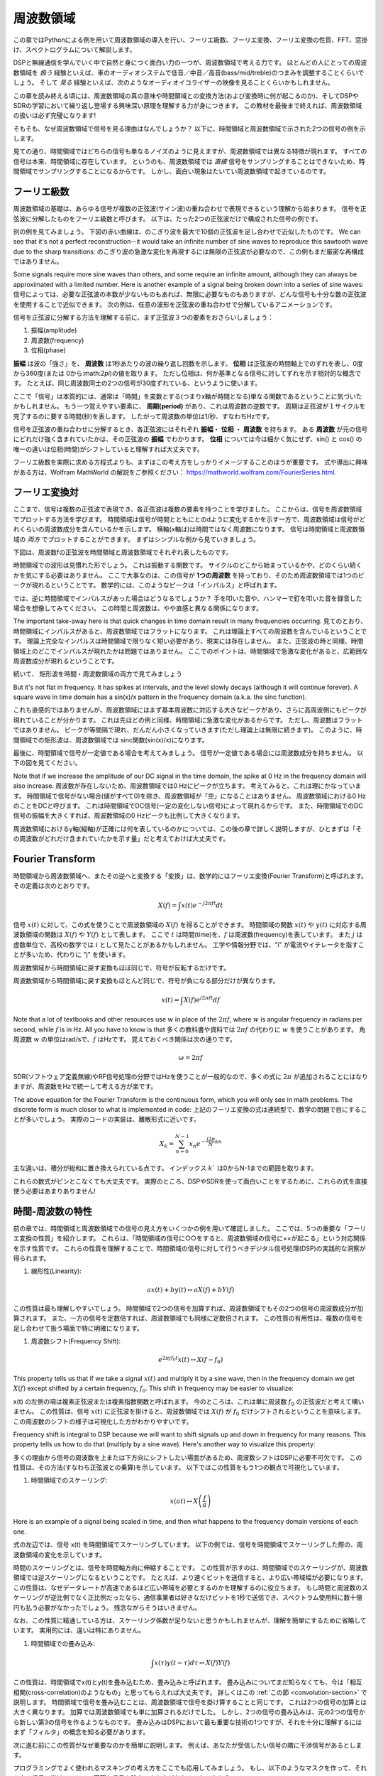 .. _freq-domain-chapter:

#####################
周波数領域
#####################

この章ではPythonによる例を用いて周波数領域の導入を行い、フーリエ級数、フーリエ変換、フーリエ変換の性質、FFT、窓掛け、スペクトログラムについて解説します。

DSPと無線通信を学んでいく中で自然と身につく面白い力の一つが、周波数領域で考える力です。
ほとんどの人にとっての周波数領域を *扱う* 経験といえば、車のオーディオシステムで低音／中音／高音(bass/mid/treble)のつまみを調整することくらいでしょう。
そして *見る* 経験といえば、次のようなオーディオイコライザーの映像を見ることくらいかもしれません。

.. image:: ../_images/audio_equalizer.webp
   :align: center

この章を読み終える頃には、周波数領域の真の意味や時間領域との変換方法(および変換時に何が起こるのか)、そしてDSPやSDRの学習において繰り返し登場する興味深い原理を理解する力が身につきます。
この教材を最後まで終えれば、周波数領域の扱いは必ず完璧になります!

そもそも、なぜ周波数領域で信号を見る理由はなんでしょうか？
以下に、時間領域と周波数領域で示された2つの信号の例を示します。

.. image:: ../_images/time_and_freq_domain_example_signals.png
   :scale: 40 %
   :align: center
   :alt: Two signals in the time domain may look like noise, but in the frequency domain we see additional features

見ての通り、時間領域ではどちらの信号も単なるノイズのように見えますが、周波数領域では異なる特徴が現れます。
すべての信号は本来、時間領域に存在しています。
というのも、周波数領域では *直接* 信号をサンプリングすることはできないため、時間領域でサンプリングすることになるからです。
しかし、面白い現象はたいてい周波数領域で起きているのです。

***************
フーリエ級数
***************

周波数領域の基礎は、あらゆる信号が複数の正弦波(サイン波)の重ね合わせで表現できるという理解から始まります。
信号を正弦波に分解したものをフーリエ級数と呼びます。
以下は、たった2つの正弦波だけで構成された信号の例です。

.. image:: ../_images/summing_sinusoids.svg
   :align: center
   :target: ../_images/summing_sinusoids.svg
   :alt: 信号がどのようにして複数の正弦波から構成されるか示した例。フーリエ級数の様子を示している。

別の例を見てみましょう。
下図の赤い曲線は、のこぎり波を最大で10個の正弦波を足し合わせで近似したものです。
We can see that it's not a perfect reconstruction--it would take an infinite number of sine waves to reproduce this sawtooth wave due to the sharp transitions:
のこぎり波の急激な変化を再現するには無限の正弦波が必要なので、この例もまだ厳密な再構成ではありません。

.. image:: ../_images/fourier_series_triangle.gif
   :scale: 70 %   
   :align: center
   :alt: 三角波zがフーリエ級数により分解される様子を示したアニメーション


Some signals require more sine waves than others, and some require an infinite amount, although they can always be approximated with a limited number.  Here is another example of a signal being broken down into a series of sine waves:
信号によっては、必要な正弦波の本数が少ないものもあれば、無限に必要なものもありますが、どんな信号も十分な数の正弦波を使用することで近似できます。
次の例は、任意の波形を正弦波の重ね合わせで分解しているアニメーションです。

.. image:: ../_images/fourier_series_arbitrary_function.gif
   :scale: 70 %   
   :align: center  
   :alt: Animation of the Fourier series decomposition of an arbitrary function made up of square pulses

信号を正弦波に分解する方法を理解する前に、まず正弦波３つの要素をおさらいしましょう：

#. 振幅(amplitude)
#. 周波数(frequency)
#. 位相(phase)

**振幅** は波の「強さ」を、 **周波数** は1秒あたりの波の繰り返し回数を示します。
**位相** は正弦波の時間軸上でのずれを表し、0度から360度(または 0から:math:`2\pi`)の値を取ります。
ただし位相は、何か基準となる信号に対してずれを示す相対的な概念です。
たとえば、同じ周波数同士の2つの信号が30度ずれている、というように使います。

.. image:: ../_images/amplitude_phase_period.svg
   :align: center
   :target: ../_images/amplitude_phase_period.svg
   :alt: Reference diagram of amplitude, phase, and frequency of a sine wave (a.k.a. sinusoid)
   
ここで「信号」は本質的には、通常は「時間」を変数とする(つまりx軸が時間となる)単なる関数であるということに気づいたかもしれません。
もう一つ覚えやすい要素に、 **周期(period)** があり、これは周波数の逆数です。
周期は正弦波が１サイクルを完了するのに要する時間(秒)を表します。
したがって周波数の単位は1/秒、すなわちHzです。

信号を正弦波の重ね合わせに分解するとき、各正弦波にはそれぞれ **振幅**・ **位相** ・ **周波数** を持ちます。
ある **周波数** が元の信号にどれだけ強く含まれていたかは、その正弦波の **振幅** でわかります。
**位相** については今は細かく気にせず、sin() と cos() の唯一の違いは位相(時間)がシフトしていると理解すれば大丈夫です。

フーリエ級数を実際に求める方程式よりも、まずはこの考え方をしっかりイメージすることのほうが重要です。
式や導出に興味がある方は、Wolfram MathWorld の解説をご参照ください： https://mathworld.wolfram.com/FourierSeries.html.  

********************
フーリエ変換対
********************

ここまで、信号は複数の正弦波で表現でき、各正弦波は複数の要素を持つことを学びました。
ここからは、信号を周波数領域でプロットする方法を学びます。
時間領域は信号が時間とともにとのdように変化するかを示す一方で、周波数領域は信号がどれくらいの周波数成分を含んでいるかを示します。
横軸(x軸は)は時間ではなく周波数になります。
信号は時間領域と周波数領域の *両方* でプロットすることができます。
まずはシンプルな例から見ていきましょう。

下図は、周波数fの正弦波を時間領域と周波数領域でそれぞれ表したものです。

.. image:: ../_images/sine-wave.png
   :scale: 70 % 
   :align: center
   :alt: 正弦波の時間・周波数領域の対応。周波数領域ではインパルスになる。

時間領域での波形は見慣れた形でしょう。
これは振動する関数です。
サイクルのどこから始まっているかや、どのくらい続くかを気にする必要はありません。
ここで大事なのは、この信号が **1つの周波数** を持っており、そのため周波数領域では1つのピークが現れるということです。
数学的には、このようなピークは「インパルス」と呼ばれます。

では、逆に時間領域でインパルスがあった場合はどうなるでしょうか？
手を叩いた音や、ハンマーで釘を叩いた音を録音した場合を想像してみてください。
この時間と周波数は、やや直感と異なる関係になります。

.. image:: ../_images/impulse.png
   :scale: 70 % 
   :align: center  
   :alt: 時間領域におけるインパルスのフーリエ変換対は、周波数領域では全体に広がる(すべての周波数を含む)

The important take-away here is that quick changes in time domain result in many frequencies occurring.
見てのとおり、時間領域にインパルスがあると、周波数領域ではフラットになります。
これは理論上すべての周波数を含んでいるということです。
理論上完全なインパルスは時間領域で限りなく短い必要があり、現実には存在しません。
また、正弦波の時と同様、時間領域上のどこでインパルスが現れたかは問題ではありません。
ここでのポイントは、時間領域で急激な変化があると、広範囲な周波数成分が現れるということです。

続いて、 矩形波を時間・周波数領域の両方で見てみましょう

.. image:: ../_images/square-wave.svg
   :align: center 
   :target: ../_images/square-wave.svg
   :alt: 矩形波とそのフーリエ対。周波数領域ではsinc関数(sin(x)/x)となる

But it's not flat in frequency. 
It has spikes at intervals, and the level slowly decays (although it will continue forever).  
A square wave in time domain has a sin(x)/x pattern in the frequency domain (a.k.a. the sinc function).

これも直感的ではありませんが、周波数領域にはまず基本周波数に対応する大きなピークがあり、さらに高周波側にもピークが現れていることが分かります。
これは先ほどの例と同様、時間領域に急激な変化があるからです。
ただし、周波数はフラットではありません。
ピークが等間隔で現れ、だんだん小さくなっていきます(ただし理論上は無限に続きます)。
このように、時間領域での矩形波は、周波数領域では sinc関数(sin(x)/x)になります。

最後に、時間領域で信号が一定値である場合を考えてみましょう。
信号が一定値である場合には周波数成分を持ちません。
以下の図を見てください。

.. image:: ../_images/dc-signal.png
   :scale: 80 % 
   :align: center 
   :alt: DC信号(一定信号)のフーリエ変換対。周波数領域では0 Hzのインパルスになる。

Note that if we increase the amplitude of our DC signal in the time domain, the spike at 0 Hz in the frequency domain will also increase.
周波数が存在しないため、周波数領域では0 Hzにピークが立ちます。
考えてみると、これは理にかなっています。
時間領域で信号がない場合(値がすべて0)を除き、周波数領域が「空」になることはありません。
周波数領域における0 Hz のことをDCと呼びます。
これは時間領域でDC信号(一定の変化しない信号)によって現れるからです。
また、時間領域でのDC信号の振幅を大きくすれば、周波数領域の0 Hzピークも比例して大きくなります。

周波数領域におけるy軸(縦軸)が正確には何を表しているのかについては、この後の章で詳しく説明しますが、ひとまずは「その周波数がどれだけ含まれていたかを示す量」だと考えておけば大丈夫です。

*****************
Fourier Transform
*****************

時間領域から周波数領域へ、またその逆へと変換する「変換」は、数学的にはフーリエ変換(Fourier Transform)と呼ばれます。
その定義は次のとおりです。

.. math::
   X(f) = \int x(t) e^{-j2\pi ft} dt

信号 :math:`x(t)` に対して、この式を使うことで周波数領域の :math:`X(f)` を得ることができます。
時間領域の関数 :math:`x(t)` や :math:`y(t)` に対応する周波数領域の関数は :math:`X(f)` や :math:`Y(f)` として表します。
ここで :math:`t` は時間(time)を、:math:`f` は周波数(frequency)を表しています。
また :math:`j` は虚数単位で、高校の数学では :math:`i` として見たことがあるかもしれません。
工学や情報分野では、"i" が電流やイテレータを指すことが多いため、代わりに "j" を使います。

周波数領域から時間領域に戻す変換もほぼ同じで、符号が反転するだけです。

周波数領域から時間領域に戻す変換もほとんど同じで、符号が負になる部分だけが異なります。

.. math::
   x(t) = \int X(f) e^{j2\pi ft} df

Note that a lot of textbooks and other resources use :math:`w` in place of the :math:`2\pi f`, where :math:`w` is angular frequency in radians per second, while :math:`f` is in Hz.  All you have to know is that
多くの教科書や資料では :math:`2\pi f` の代わりに :math:`w` を使うことがあります。
角周波数 :math:`w` の単位はrad/sで、:math:`f` はHzです。
覚えておくべき関係は次の通りです。

.. math::
   \omega = 2 \pi f

SDR(ソフトウェア定義無線)やRF信号処理の分野ではHzを使うことが一般的なので、多くの式に :math:`2\pi` が追加されることにはなりますが、周波数をHzで統一して考える方が楽です。

The above equation for the Fourier Transform is the continuous form, which you will only see in math problems.  The discrete form is much closer to what is implemented in code:
上記のフーリエ変換の式は連続型で、数学の問題で目にすることが多いでしょう。
実際のコードの実装は、離散形式に近いです。

.. math::
   X_k = \sum_{n=0}^{N-1} x_n e^{-\frac{j2\pi}{N}kn}
   
主な違いは、積分が総和に置き換えられている点です。
インデックス :math:`k`` は0からN-1までの範囲を取ります。

これらの数式がピンとこなくても大丈夫です。
実際のところ、DSPやSDRを使って面白いことをするために、これらの式を直接使う必要はあまりありません!

*************************
時間-周波数の特性
*************************

前の章では、時間領域と周波数領域での信号の見え方をいくつかの例を用いて確認しました。
ここでは、5つの重要な「フーリエ変換の性質」を紹介します。
これらは、「時間領域の信号に○○をすると、周波数領域の信号に××が起こる」という対応関係を示す性質です。
これらの性質を理解することで、時間領域の信号に対して行うべきデジタル信号処理(DSP)の実践的な洞察が得られます。

1. 線形性(Linearity):

.. math::
   a x(t) + b y(t) \leftrightarrow a X(f) + b Y(f)

この性質は最も理解しやすいでしょう。
時間領域で2つの信号を加算すれば、周波数領域でもその2つの信号の周波数成分が加算されます。
また、一方の信号を定数倍すれば、周波数領域でも同様に定数倍されます。
この性質の有用性は、複数の信号を足し合わせて扱う場面で特に明確になります。

1. 周波数シフト(Frequency Shift):

.. math::
   e^{2 \pi j f_0 t}x(t) \leftrightarrow X(f-f_0)

This property tells us that if we take a signal :math:`x(t)` and multiply it by a sine wave, then in the frequency domain we get :math:`X(f)` except shifted by a certain frequency, :math:`f_0`.  This shift in frequency may be easier to visualize:

x(t) の左側の項は複素正弦波または複素指数関数と呼ばれます。
今のところは、これは単に周波数 :math:`f_0` の正弦波だと考えて構いません。
この性質は、信号 :math:`x(t)` に正弦波を掛けると、周波数領域では :math:`X(f)` が :math:`f_0` だけシフトされるということを意味します。
この周波数のシフトの様子は可視化した方がわかりやすいです。

.. image:: ../_images/freq-shift.svg
   :align: center 
   :target: ../_images/freq-shift.svg
   :alt: 信号が周波数領域で周波数シフトする様子を示した図

Frequency shift is integral to DSP because we will want to shift signals up and down in frequency for many reasons. 
This property tells us how to do that (multiply by a sine wave).  Here's another way to visualize this property:

多くの理由から信号の周波数を上または下方向にシフトしたい場面があるため、周波数シフトはDSPに必要不可欠です。
この性質は、その方法(すなわち正弦波との乗算)を示しています。
以下ではこの性質をもう1つの観点で可視化しています。

.. image:: ../_images/freq-shift-diagram.svg
   :align: center
   :target: ../_images/freq-shift-diagram.svg
   :alt: 正弦波との乗算による周波数シフトの視覚化
   
1. 時間領域でのスケーリング:

.. math::
   x(at) \leftrightarrow X\left(\frac{f}{a}\right)

Here is an example of a signal being scaled in time, and then what happens to the frequency domain versions of each one.

式の左辺では、信号 x(t) を時間領域でスケーリングしています。
以下の例では、信号を時間領域でスケーリングした際の、周波数領域の変化を示しています。

.. image:: ../_images/time-scaling.svg
   :align: center
   :target: ../_images/time-scaling.svg
   :alt: 時間領域および周波数領域でフーリエ変換の時間のスケーリングを示した図

時間のスケーリングとは、信号を時間軸方向に伸縮することです。
この性質が示すのは、時間領域でのスケーリングが、周波数領域では逆スケーリングになるということです。
たとえば、より速くビットを送信すると、より広い帯域幅が必要になります。
この性質は、なぜデータレートが高速であるほど広い帯域を必要とするのかを理解するのに役立ちます。
もし時間と周波数のスケーリングが逆比例でなく正比例だったなら、通信事業者は好きなだけビットを1秒で送信でき、スペクトラム使用料に数十億円も払う必要がなかったでしょう。
残念ながらそうはいきません。

なお、この性質に精通している方は、スケーリング係数が足りないと思うかもしれませんが、理解を簡単にするために省略しています。
実用的には、違いは特にありません。

1. 時間領域での畳み込み:

.. math::
   \int x(\tau) y(t-\tau) d\tau  \leftrightarrow X(f)Y(f)

この性質は、時間領域でx(t)とy(t)を畳み込むため、畳み込みと呼ばれます。
畳み込みについてまだ知らなくても、今は「相互相関(cross-correlation)のようなもの」と思ってもらえれば大丈夫です。
詳しくはこの :ref:`この節 <convolution-section>` で説明します。
時間領域で信号を畳み込むことは、周波数領域で信号を掛け算することと同じです。
これは2つの信号の加算とは大きく異なります。
加算では周波数領域でも単に加算されるだけでした。
しかし、2つの信号の畳み込みは、元の2つの信号から新しい第3の信号を作るようなものです。
畳み込みはDSPにおいて最も重要な技術の1つですが、それを十分に理解するにはまず「フィルタ」の概念を知る必要があります。

次に進む前にこの性質がなぜ重要なのかを簡単に説明します。
例えば、あなたが受信したい信号の隣に干渉信号があるとします。

.. image:: ../_images/two-signals.svg
   :align: center
   :target: ../_images/two-signals.svg
   
プログラミングでよく使われるマスキングの考え方をここでも応用してみましょう。
もし、以下のようなマスクを作って、それを上の信号に掛けることで、不要な信号を除去できたらどうなるでしょうか？

.. image:: ../_images/masking.svg
   :align: center
   :target: ../_images/masking.svg

私たちは通常、DSPの処理を時間領域で行うので、このマスキングを時間領域でどう実現できるか理解するために畳み込みの性質を利用しましょう。
たとえば、x(t) が受信信号、Y(f) が周波数領域でのマスクとします。
すると y(t) はそのマスクの時間領域での表現であり、これを x(t) に畳み込めば不要な信号を「フィルタで取り除く」ことができるわけです。

.. tikz:: [font=\Large\bfseries\sffamily]
   \definecolor{babyblueeyes}{rgb}{0.36, 0.61, 0.83}
   \draw (0,0) node[align=center,babyblueeyes]           {E.g., our received signal};
   \draw (0,-4) node[below, align=center,babyblueeyes]   {E.g., the mask}; 
   \draw (0,-2) node[align=center,scale=2]{$\int x(\tau)y(t-\tau)d\tau \leftrightarrow X(f)Y(f)$};   
   \draw[->,babyblueeyes,thick] (-4,0) -- (-5.5,-1.2);
   \draw[->,babyblueeyes,thick] (2.5,-0.5) -- (3,-1.3);
   \draw[->,babyblueeyes,thick] (-2.5,-4) -- (-3.8,-2.8);
   \draw[->,babyblueeyes,thick] (3,-4) -- (5.2,-2.8);
   :xscale: 70

フィルタについて学ぶと、この畳み込みの性質がより明確に理解できるようになります。

1. 周波数領域での畳み込み:

最後に、畳み込みが逆にも成り立つということを紹介しますが、時間領域での畳み込みほど詳しくは説明しません。

.. math::
   x(t)y(t)  \leftrightarrow  \int X(g) Y(f-g) dg

There are other properties, but the above five are the most crucial to understand in my opinion.  Even though we didn't step through the proof for each property, the point is we use the mathematical properties to gain insight into what happens to real signals when we do analysis and processing.  Don't get caught up on the equations. Make sure you understand the description of each property.

他にもさまざまな性質がありますが、私の考えではここで紹介した5つが最も重要です。
それぞれの性質の証明には立ち入りませんでしたが、ポイントは、私たちが分析と処理を行う上で、実施の信号に何が起きているのか洞察を得られるということです。
数式に囚われすぎないでください。
それぞれの性質の解説をしっかり理解することが大切です。

******************************
高速フーリエ変換(Fast Fourier Transform、FFT)
******************************

I showed you the equation for the discrete Fourier Transform, but what you will be using while coding 99.9% of the time will be the FFT function, fft().  The Fast Fourier Transform (FFT) is simply an algorithm to compute the discrete Fourier Transform.  It was developed decades ago, and even though there are variations on the implementation, it's still the reigning leader for computing a discrete Fourier transform. Lucky, considering they used "Fast" in the name.

さて、フーリエ変換に話を戻しましょう。
すでに離散フーリエ変換を紹介しましたが、コーディングする際に使用するのは99.9%、FFT関数であるfft()です。
高速フーリエ変換(Fast Fourier Transform、FFT)は、離散フーリエ変換を高速に計算するためのアルゴリズムです。
数十年前に開発され、いくつかのバリエーションがあるものの、今でも離散フーリエ変換を計算する最も強力な手段です。
「Fast」という名前のアルゴリズムが本当に高速であったのは幸運でした。

FFTは1つの入力と1つの出力を持つ関数で、時間領域の信号を周波数領域に変換します。

.. image:: ../_images/fft-block-diagram.svg
   :align: center
   :target: ../_images/fft-block-diagram.svg
   :alt: FFTは時間領域の入力と周波数領域の出力を持つ関数
   
この教材では、1次元のFFTのみを扱います(2次元のFFTは画像処理などの分野で使用されます)。
ここではFFT関数を、1つのサンプルのベクトルを受け取り、1つの周波数領域のベクトルを出力するものと考えてください。
出力のサイズは、常に入力と同じです。
たとえば、FFTに1,024個のサンプルを入力すれば、出力も1,024個になります。
少しややこしいのは、出力は常に周波数領域なので、プロットするx軸の「間隔」は時間領域のサンプル数に依存しないということです。
これを可視化して、入力と出力の配列をと各インデックスの単位を見てみましょう。

.. image:: ../_images/fft-io.svg
   :align: center
   :target: ../_images/fft-io.svg
   :alt: FFT関数の入力(秒)と出力(帯域幅)の形式の参考図。周波数ビン、Δt(時間分解能)、およびΔf(周波数分解能)を示す。

Because the output is in the frequency domain, the span of the x-axis is based on the sample rate, which we will cover next chapter.  When we use more samples for the input vector, we get a better resolution in the frequency domain (in addition to processing more samples at once).  We don't actually "see" more frequencies by having a larger input. The only way would be to increase the sample rate (decrease the sample period :math:`\Delta t`).

出力が周波数領域であるため、x軸の間隔はサンプリングレートに基づきます(この内容は次章で詳しく扱います)。
FFTの入力にサンプルを多く渡すと、周波数領域での解像度が上がります(加えて処理するサンプル数が増える)。
ただし、入力のサンプルを多くすることで、より広い周波数が「見える」わけではありません。
より高い周波数を扱うには、サンプリングレートを上げる((サンプル周期:math:`\Delta t`を小さくする))しかないのです。

As an example let's say that our sample rate was 1 million samples per second (1 MHz).  As we will learn next chapter, that means we can only see signals up to 0.5 MHz, regardless of how many samples we feed into the FFT.  The way the output of the FFT gets represented is as follows:
FFTの出力はどうプロットするのでしょうか？
たとえば、サンプリングレートが毎秒100万サンプル(1 MHz)だったとしましょう。
次章で詳しく学びますが、この場合、入力するサンプル数に関係なく、FFTで観測できるのは最大0.5 MHzまでの信号になります。
FFTの出力がどう表現されるかを見てみましょう。

.. image:: ../_images/negative-frequencies.svg
   :align: center
   :target: ../_images/negative-frequencies.svg
   :alt: 負の周波数の導入。

:math:`f_s` をサンプリングレートとした時、FFTの出力は常に:math:`\text{-} f_s/2`から:math:`f_s/2` になります。
つまり、出力は常に正と負の周波数成分を含んでいます。
もし入力が複素数であれば、正の成分と負の成分の値は異なりますが、実数ならば同じになります。

Regarding the frequency interval, each bin corresponds to :math:`f_s/N` Hz, i.e., feeding in more samples to each FFT will lead to more granular resolution in your output.  A very minor detail that can be ignored if you are new: mathematically, the very last index does not correspond to *exactly* :math:`f_s/2`, rather it's :math:`f_s/2 - f_s/N` which for a large :math:`N` will be approximately :math:`f_s/2`.

また、各周波数ビン(FFT出力のインデックス)に対応する周波数間隔は :math:`f_s/N` Hz です。
したがって、より多くのサンプルをFFTに入力することで、より細かい周波数分解能が得られます。
なお、初学者が気にする必要のない非常に細かい点として、最後のインデックスが *ぴったり* :math:`f_s/2` に対応するわけではありません。
正確には :math:`f_s/2 - f_s/N` ですが、N が大きければ:math:`f_s/2`に近似できます。

********************
負の周波数
********************

For now, just know that they have to do with using complex numbers (imaginary numbers)--there isn't really such thing as a "negative frequency" when it comes to transmitting/receiving RF signals, it's just a representation we use.  Here's an intuitive way to think about it.  Consider we tell our SDR to tune to 100 MHz (the FM radio band) and sample at a rate of 10 MHz.  In other words, we will view the spectrum from 95 MHz to 105 MHz.  Perhaps there are three signals present:

負の周波数とはいったい何だろうか？
今の段階では、負の周波数は複素数(虚数)を使うことに関係があるとだけ理解しておいてください。
実際にRF信号を送受信する際に負の周波数が存在するわけではなく、あくまで表現上のものです。
直感的に理解するための例を挙げましょう。
たとえば、SDRに100 MHz(FMラジオ帯域)にチューニングし、サンプリングレートを10 MHzに設定したとします。
つまり、私たちは95 MHzから105 MHzまでのスペクトルを観測することになります。おそらくその中には3つの信号が存在しているかもしれません。

.. image:: ../_images/negative-frequencies2.svg
   :align: center
   :target: ../_images/negative-frequencies2.svg
   
Now, when the SDR gives us the samples, it will appear like this:
そして、SDRが出力するサンプルは次のように見えるでしょう：

.. image:: ../_images/negative-frequencies3.svg
   :align: center
   :target: ../_images/negative-frequencies3.svg
   :alt: 負の周波数は、SDRがチューニングされた中心周波数(キャリア周波数とも呼ばれる)よりも下の周波数を表すだけです。

私たちはSDRを100 MHzにチューニングしたことを思い出してください。
SDRが100 MHzにチューニングされていたことを思い出してください。
つまり、約97.5 MHzにあった信号は、デジタル的には-2.5 MHzとして表されることになります。
これは技術的には「負の周波数」となりますが、実際には単に中心周波数よりも低い周波数というだけです。

数学的な観点から見ると、負の周波数は複素指数関数 :math:`e^{2j \pi f t}` から理解できます。
周波数が負の場合、それは反対方向に回転する複素正弦波(複素正弦波)になることがわかります。

.. math::
   e^{2j \pi f t} = \cos(2j \pi f t) + j \sin(2j \pi f t) \quad \mathrm{\textcolor{blue}{blue}}

.. math::
   e^{2j \pi (-f) t} = \cos(2j \pi f t) - j \sin(2j \pi f t) \quad \mathrm{\textcolor{red}{red}}

.. image:: ../_images/negative_freq_animation.gif
   :align: center
   :scale: 75 %
   :target: ../_images/negative_freq_animation.gif
   :alt: 正と負の周波数を持つ正弦波の複素平面上でのアニメーション。

上記で複素指数関数を使った理由は、周波数 :math:`f`、時間 :math:`t`の正弦波に対してオイラーの公式を適用して分かる通り、 :math:`cos()` あるいは :math:`sin()` が、実は正と負の周波数の両方を含んでいるからです。

.. math::
   \cos(2 \pi f t) = \underbrace{\frac{1}{2} e^{2j \pi f t}}_\text{positive} + \underbrace{\frac{1}{2} e^{-2j \pi f t}}_\text{negative}

.. math::
   \sin(2 \pi f t) = \underbrace{\frac{1}{2j} e^{2j \pi f t}}_\text{positive} - \underbrace{\frac{1}{2j} e^{-2j \pi f t}}_\text{negative}

したがって、RF信号処理では一般に、コサインやサインの代わりに複素指数関数を使うことが多いです。

****************************
時間の順序は関係ない
****************************

We are no longer in the time domain after all.  A good way to internalize this difference between domains is realizing that changing the order things happen in the time domain doesn't change the frequency components in the signal.  I.e., doing **a single** FFT of the following two signals will both have the same two spikes because the signal is just two sine waves at different frequencies.  Changing the order the sine waves occur doesn't change the fact that they are two sine waves at different frequencies.  This assumes both sine waves occur within the same time span fed into the FFT; if you shorten the FFT size and perform multiple FFTs (as we will do in the Spectrogram Section) then you can distinguish between the two sine waves.

FFTは1度に多数のサンプルに対して実行されることを思い出してください。
つまり、ある1時点の(1つの)サンプルでは周波数領域を観測することはできず、ある程度のスパンの時間(多数のサンプル)が必要になります。
FFT関数は入力信号を「かき混ぜて」出力を生成しますが、この出力は異なるスケールと単位を持っています。
なにしろ、すでに時間領域ではないのです。
この時間領域と周波数領域の違いを理解する良い方法は、時間領域での出来事の順序を入れ替えても、信号の周波数成分は変わらないという点を理解することです。
つまり、以下の2つの信号に対して **1回だけ** FFTを実行した場合、どちらも同じ2つのピークが現れます。
なぜなら、どちらの信号も異なる周波数を持つ2つの正弦波で構成されているからです。
正弦波が発生する順番を変えても、それが「異なる周波数を持つ2つの正弦波」であることには変わりありません。
ただしこれは、両方の正弦波がFFTに渡される時間スパン内に収まっていることを前提としています。
FFTのサイズを小さくして複数回FFTを実行する場合(これはスペクトログラムのセクションで扱います)には、2つの正弦波を区別することが可能になります。

.. image:: ../_images/fft_signal_order.png
   :scale: 50 % 
   :align: center
   :alt: サンプルのセットに対してFFTを実行するとき、それらのサンプル内で異なる周波数が発生した時間の順序は、FFT出力に影響を与えない

厳密には、正弦波の時間シフトによってFFTの位相は変化します。
しかし、本書の最初の数章では、主にFFTの振幅に注目します。

*******************
PythonによるFFT
*******************

これまでにFFTとは何か、その出力がどのように表現されるかを学びましたので、実際にPythonのコードを見て、NumPyのFFT関数 np.fft.fft() を使ってみましょう。
可能であれば、PC上のPythonコンソールやIDEを使うことをおすすめしますが、急ぎの場合は、左のナビゲーションバーの一番下にあるリンクからWebベースのPythonコンソールを使うこともできます。

To keep things simple, we will make a simple sine wave at 0.15 Hz.  We will also use a sample rate of 1 Hz, meaning in time we sample at 0, 1, 2, 3 seconds, etc.

まずは時間領域の信号を作成する必要があります。
お手元のPythonコンソールで一緒に試してみてください。
今回はシンプルに、0.15 Hzの正弦波を作ります。
サンプリング周波数は1 Hzとし、したがって0秒、1秒、2秒、3秒...というようにサンプリングします。

.. code-block:: python

 import numpy as np
 t = np.arange(100)
 s = np.sin(0.15*2*np.pi*t)

If we plot :code:`s` it looks like:

.. image:: ../_images/fft-python1.svg
   :target: ../_images/fft-python1.svg
   :align: center 

Next let's use NumPy's FFT function:

.. code-block:: python

 S = np.fft.fft(s)

If we look at :code:`S` we see it's an array of complex numbers:

.. code-block:: python

    S =  array([-0.01865008 +0.00000000e+00j, -0.01171553 -2.79073782e-01j,0.02526446 -8.82681208e-01j,  3.50536075 -4.71354150e+01j, -0.15045671 +1.31884375e+00j, -0.10769903 +7.10452463e-01j, -0.09435855 +5.01303240e-01j, -0.08808671 +3.92187956e-01j, -0.08454414 +3.23828386e-01j, -0.08231753 +2.76337148e-01j, -0.08081535 +2.41078885e-01j, -0.07974909 +2.13663710e-01j,...

ヒント：複素数列が出てきたら、振幅と位相を計算してみると、理解しやすくなることがあります。
実際に振幅と位相をプロットしてみましょう。
複素数の絶対値を求めるには多くの言語で abs() 関数を使います。
位相の取得方法は言語によって異なりますが、PythonではNumPyの :code:`np.angle()` を使ってラジアン単位で位相を取得できます。

.. code-block:: python

 import matplotlib.pyplot as plt
 S_mag = np.abs(S)
 S_phase = np.angle(S)
 plt.plot(t,S_mag,'.-')
 plt.plot(t,S_phase,'.-')

.. image:: ../_images/fft-python2.svg
   :target: ../_images/fft-python2.svg
   :align: center

今はx軸の目盛りを指定していないため、単に配列のインデックス(0からのカウント)が表示されています。
数学的な理由により、FFTの出力は次のようなフォーマットになります。

.. image:: ../_images/fft-python3.svg
   :align: center
   :target: ../_images/fft-python3.svg
   :alt: Arrangement of the output of an FFT before doing an FFT shift
   
But we want 0 Hz (DC) in the center and negative frequencies to the left (that's just how we like to visualize things).  
So any time we do an FFT we need to perform an "FFT shift", which is just a simple array rearrangement operation, kind of like a circular shift but more of a "put this here and that there".  The diagram below fully defines what the FFT shift operation does:

しかし、見やすくするために、0 Hz(DC)を中央に、負の周波数を左側に表示するのが望ましいです。
そのためには、FFTの後に「FFTシフト」と呼ばれる処理を行います。
これは配列の単純な並び替え処理で、単純な循環シフトのようでもありますが、実際には「これをあそこに、あれをここに置く」といった操作です。
下図にFFTシフト操作の完全な定義を示しています。

.. image:: ../_images/fft-python4.svg
   :align: center
   :target: ../_images/fft-python4.svg
   :alt: FFTシフト関数の参考図。正と負の周波数、DC成分の位置を示す。

NumPyにはこのFFTシフトのための関数 :code:`np.fft.fftshift()` が用意されています。
np.fft.fft()の行を次のように書き換えましょう。

.. code-block:: python

 S = np.fft.fftshift(np.fft.fft(s))

また、x軸の値とラベルも考慮する必要があります。
簡単にするためにサンプリング周波数を1 Hzに設定したのを思い出してください。
これは、周波数領域のプロットの左端が-0.5 Hz、右端が0.5 Hzとなることを意味します。
これがピンとこなくても、:ref:`sampling-chapter` を読めば納得できるようになります。
ここではサンプリング周波数が1 Hzであるという前提に従い、FFTの出力の振幅と位相を適切なx軸ラベル付きでプロットしてみましょう。
以下がその最終的なPythonコードと出力です。

.. code-block:: python

 import numpy as np
 import matplotlib.pyplot as plt
 
 Fs = 1 # Hz
 N = 100 # number of points to simulate, and our FFT size
 
 t = np.arange(N) # because our sample rate is 1 Hz
 s = np.sin(0.15*2*np.pi*t)
 S = np.fft.fftshift(np.fft.fft(s))
 S_mag = np.abs(S)
 S_phase = np.angle(S)
 f = np.arange(Fs/-2, Fs/2, Fs/N)
 plt.figure(0)
 plt.plot(f, S_mag,'.-')
 plt.figure(1)
 plt.plot(f, S_phase,'.-')
 plt.show()

.. image:: ../_images/fft-python5.svg
   :target: ../_images/fft-python5.svg
   :align: center

正弦波を作成した時の周波数である0.15 Hzにピークが現れていることに注目してください。
したがって、FFTはうまく機能していることがわかります!
仮に正弦波を生成したコードを知らなかったとしても、サンプルのリストがあればFFTを使って周波数を特定することができます。

-0.15 Hzの位置にもピークが見えているのは、信号が複素数ではなく実数だったためで、この点については後ほど詳しく扱います。

******************************
ウィンドウ処理(windowing)
******************************

FFTを使って信号の周波数成分を測定する際、FFTは入力が *周期的* 信号であると仮定して処理します。
つまり、与えられた信号の断片が無限に繰り返されるような前提で動作します。
あたかも最後のサンプルが最初のサンプルとつながってループしているかのように扱われます。
これはフーリエ変換の理論に由来します。
そしてこれは、最初と最後のサンプルの急激な変化を避けるべきであるということを意味します。
なぜなら、時間領域での急激な変化があると、周波数領域で多くの周波数があるように見えてしまいますが、実際には、最後のサンプルと最初のサンプルは連続していないからです。
簡単に言うと、たとえば100個のサンプルに対して :code:`np.fft.fft(x)` を使ってFFTを行う場合、:code:`x[0]` と :code:`x[99]` が等しいか、近いことが望ましいです。

このようなFFTの周期的な性質を補うために使われるのが「ウィンドウ処理(windowing)」です。
FFTを行う直前に、信号に、両端がゼロに向かってなだらかに減衰していくようなウィンドウ関数を乗算します。
これにより、信号の開始と終了がゼロとなって繋がります。
よく使われるウィンドウ関数には、ハミング(Hamming)、ハニング(Hanning)、ブラックマン(Blackman)、カイザー(Kaiser)などがあります。
ウィンドウを使わない場合は、すべて1の配列を掛けることになるため、矩形(rectangular)ウィンドウと呼ばれます。
以下の図は、いくつかのウィンドウ関数がどのような形をしているかを示しています。

.. image:: ../_images/windows.svg
   :align: center
   :target: ../_images/windows.svg
   :alt: 矩形、ハミング、ハニング、ブラックマン、カイザーウィンドウの時間および周波数領域における関数

A simple approach for beginners is to just stick with a Hamming window, which can be created in Python with :code:`np.hamming(N)` where N is the number of elements in the array, which is your FFT size.  In the above exercise, we would apply the window right before the FFT. After the 2nd line of code we would insert:

初めはハミングウィンドウを使用するのが無難です。Pythonでは、:code:`np.hamming(N)` を使用してハミング窓を作成できます。ここで、Nは配列の要素数、すなわちFFTのサイズです。先ほどの演習では、FFTの直前に窓関数を適用します。具体的には、2行目のコードの後に以下を挿入します。

.. code-block:: python

 s = s * np.hamming(100)

If you are afraid of choosing the wrong window, don't be.  The difference between Hamming, Hanning, Blackman, and Kaiser is very minimal compared to not using a window at all since they all taper to zero on both sides and solve the underlying problem.

窓関数の選択で迷う必要はありません。Hamming、Hanning、Blackman、Kaiser窓関数の違いは、窓関数を全く使用しない場合と比較すると非常に小さいものです。なぜならこれらの窓関数は全て、両端が0になるように減衰することで基本的な問題を解決しているという性質を持つからです。

*******************
FFTのサイズ
*******************

For example you could only FFT 1,024 out of every 100k samples in a signal and it will still probably look fine, as long as the signal is always on.

最後にFFTのサイズについて説明します。
FFTの最適なサイズは常に2の累乗です。
これは、FFTがそのように実装されているからです。
2の累乗でないサイズも使用できますが、その場合には処理速度が遅くなります。
一般的なサイズは128から4,096の範囲ですが、より大きなサイズも使用可能です。
実際には、数百万や数十億サンプルの長さの信号を処理する必要があるため、信号を分割して何度もFFTを実行することになります。
従って多くの出力が得られます。
これらの出力の平均を取ることもできますし、(特に信号が時間とともに変化する場合)時間軸上でプロットすることもできます。
信号の十分な周波数領域表現を得るために、 *すべて* のサンプルにFFTを適用する必要はありません。
例えば、信号の中から100kサンプルごとに1,024サンプルだけFFTを実行しても、信号が常に存在していれば、十分な結果が得られるでしょう。

.. _spectrogram-section:

*********************
スペクトログラム／ウォーターフォール
*********************

The diagram below shows how an array of IQ samples can be sliced up to form a spectrogram:

スペクトログラム(spectrogram)は、時間に対する周波数の変化を示すプロットです。
これは、複数のFFTを積み重ねて表示したものです。
横軸に周波数を配置する場合は縦方向に積み重ねます。
リアルタイムに表示することもでき、この場合はウォーターフォール(waterfall)とも呼ばれます。
スペクトラムアナライザー(spectrum analyzer)は、スペクトログラムあるいはウォーターフォールを表示する装置です。
以下の図は、IQサンプルの配列をスライしてスペクトログラムを形成する方法を示しています。

.. image:: ../_images/spectrogram_diagram.svg
   :align: center
   :target: ../_images/spectrogram_diagram.svg
   :alt: FFTのスライスが並べれられ、スタックされて時間-周波数のプロットとなることを示したスペクトログラム(ウォーターフォールとも呼ばれる)

スペクトログラムは2次元データをプロットしているので、実質的には3次元プロットとなります。
そのため、プロットしたい値であるFFTの振幅を表現するためにカラーマップを使用します。
以下は、x軸(横軸)に周波数、y軸(縦軸)に時間を取ったスペクトログラムの例です。
青は最も低いエネルギーを、赤は最も高いエネルギーを示します。
中央のDC(0Hz)にエネルギーが集中していることがわかり、その周囲で信号が変動していることがわかります。
青はノイズフロア(noise floor)を表しています。

.. image:: ../_images/waterfall.png
   :scale: 120 % 
   :align: center 

Before jumping into the code to produce a spectrogram, here is an example signal we will use, it is simply a tone in white noise:

これは単に複数のFFTを縦に並べたものであるということを忘れないでください。
各行は1つのFFT(正確には、1つのFFTの振幅)です。
入力信号は、FFTサイズ(例えば1024サンプル)ごとに時間方向でスライスされていなくてはなりません。
スペクトログラムを生成するコードに入る前に、例として使用する信号を示します。
これはホワイトノイズ下での単一周波数の信号です。

.. code-block:: python

 import numpy as np
 import matplotlib.pyplot as plt
 
 sample_rate = 1e6
 
 # 単一周波数の信号とノイズを生成
 t = np.arange(1024*1000)/sample_rate # 時間ベクトル
 f = 50e3 # 浸透の周波数
 x = np.sin(2*np.pi*f*t) + 0.2*np.random.randn(len(t))

以下は、最初の200サンプルを示した時間領域での信号です。

.. image:: ../_images/spectrogram_time.svg
   :align: center
   :target: ../_images/spectrogram_time.svg

Pythonでは、以下のようにしてスペクトログラムを生成できます。

.. code-block:: python

 # 上の模擬信号を使うか、ご自身の信号を使用してください
  
 fft_size = 1024
 num_rows = len(x) // fft_size # //は小数点以下を切り捨てる演算
 spectrogram = np.zeros((num_rows, fft_size))
 for i in range(num_rows):
     spectrogram[i,:] = 10*np.log10(np.abs(np.fft.fftshift(np.fft.fft(x[i*fft_size:(i+1)*fft_size])))**2)
 
 plt.imshow(spectrogram, aspect='auto', extent = [sample_rate/-2/1e6, sample_rate/2/1e6, len(x)/sample_rate, 0])
 plt.xlabel("Frequency [MHz]")
 plt.ylabel("Time [s]")
 plt.show()

There are two tones because we simulated a real signal, and real signals always have a negative PSD that matches the positive side.  For more interesting examples of spectrograms, checkout https://www.IQEngine.org!

これにより以下のようなスペクトログラムが生成されますが、時間的変化がないためそれほど面白くはありません。
2つのトーンが見えるのは実数信号をシミュレーションしているためで、実数信号は常に正と負のパワースペクトル密度(Power Spectral Density、PSD)が対称になります。
もっと面白いスペクトログラムの例は、https://www.IQEngine.org をチェックしてみてください！

.. image:: ../_images/spectrogram.svg
   :align: center
   :target: ../_images/spectrogram.svg

*********************
FFTの実装
*********************

NumPyがすでにFFTを実装してくれているとはいえ、その仕組みの基本を知っておくのは良いことです。
最も広く使われているFFTアルゴリズムは Cooley-Tukey FFTアルゴリズムで、1805年頃にカール・フリードリヒ・ガウスによって初めて考案され、その後1965年にジェームズ・クーリー(James Cooley)とジョン・トゥーキー(John Tukey)によって再発見され普及しました。

The building block of this algorithm is known as the butterfly, which is essentially a N = 2 size FFT, consisting of two multiplies and two summations: 

このアルゴリズムの基本的なバージョンでは、FFTのサイズが2の累乗であるときに動作します。
入力が複素数であるであることが意図されていますが、実数を入力することも可能です。
このアルゴリズムの構成要素はバタフライ(butterfly)として知られています。
バタフライはN = 2のFFTに相当し、2つの乗算と2つの加算から成り立ちます。

.. image:: ../_images/butterfly.svg
   :align: center
   :target: ../_images/butterfly.svg
   :alt: Cooley-Tukey FFT algorithm butterfly radix-2

数式で表すと以下のようになります。

.. math::
   y_0 = x_0 + x_1 w^k_N

   y_1 = x_0 - x_1 w^k_N

ここで、:math:`w^k_N = e^{j2\pi k/N}`は回転子(twiddle factor)と呼ばれます(:math:`N` はsub-FFTのサイズ and :math:`k` はインデックスです)。
入力・出力は複素数であることを想定しており、例えば :math:`x_0` は0.6123 - 0.5213j のようになります。
加算・乗算の結果も複素数です。

このアルゴリズムは全てがバタフライで表現できるまで再起的に分割を行います。
以下はサイズ8のFFTに対するこの処理を以下に示します。

.. image:: ../_images/butterfly2.svg
   :align: center
   :target: ../_images/butterfly2.svg
   :alt: サイズが8の時のCooley-Tukey FFTアルゴリズム

Each column in this pattern is a set of operations that can be done in parallel, and  steps are performed, which is why the computational complexity of the FFT is O(:math:`N\log N`) while a DFT is O(:math:`N^2`).

この図における各列は、並列に実行可能な一連の処理を表しており、それぞれの処理ステップ数は :math:`log_2(N)` になります。
従って、DFTの計算量がO(:math:`N^2`)であるのに対し、FFTの計算量は O(:math:`N\log N`) となります。

式よりもコードで考えたい人向けに、以下にFFTのPythonによる簡単な実装を示します。
例としてトーン信号とノイズの合成信号に対してこのFFTを試してみましょう。

.. code-block:: python

 import numpy as np
 import matplotlib.pyplot as plt
 
 def fft(x):
     N = len(x)
     if N == 1:
         return x
     twiddle_factors = np.exp(-2j * np.pi * np.arange(N//2) / N)
     x_even = fft(x[::2]) # yay recursion!
     x_odd = fft(x[1::2])
     return np.concatenate([x_even + twiddle_factors * x_odd,
                            x_even - twiddle_factors * x_odd])
 
 # Simulate a tone + noise
 sample_rate = 1e6
 f_offset = 0.2e6 # 200 kHz offset from carrier
 N = 1024
 t = np.arange(N)/sample_rate
 s = np.exp(2j*np.pi*f_offset*t)
 n = (np.random.randn(N) + 1j*np.random.randn(N))/np.sqrt(2) # unity complex noise
 r = s + n # 0 dB SNR
 
 # Perform fft, fftshift, convert to dB
 X = fft(r)
 X_shifted = np.roll(X, N//2) # equivalent to np.fft.fftshift
 X_mag = 10*np.log10(np.abs(X_shifted)**2)
 
 # Plot results
 f = np.linspace(sample_rate/-2, sample_rate/2, N)/1e6 # plt in MHz
 plt.plot(f, X_mag)
 plt.plot(f[np.argmax(X_mag)], np.max(X_mag), 'rx') # show max
 plt.grid()
 plt.xlabel('Frequency [MHz]')
 plt.ylabel('Magnitude [dB]')
 plt.show()


.. image:: ../_images/fft_in_python.svg
   :align: center
   :target: ../_images/fft_in_python.svg
   :alt: PythonによるFFTの実装例

JavaScriptやWebAssemblyでのFFT実装に興味がある方は、WebやNode.jsアプリケーションでFFTを実行できる `WebFFT <https://github.com/IQEngine/WebFFT>`_ ライブラリをチェックしてみてください。
内部に複数の実装が含まれており、それぞれの実装性能を比較するための `ベンチマークツール <https://webfft.com>`_ も用意されています。
